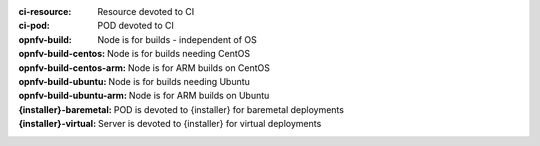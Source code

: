 .. This work is licensed under a Creative Commons Attribution 4.0 International License.
.. SPDX-License-Identifier: CC-BY-4.0
.. (c) Open Platform for NFV Project, Inc. and its contributors

:ci-resource: Resource devoted to CI
:ci-pod: POD devoted to CI
:opnfv-build: Node is for builds - independent of OS
:opnfv-build-centos: Node is for builds needing CentOS
:opnfv-build-centos-arm: Node is for ARM builds on CentOS
:opnfv-build-ubuntu: Node is for builds needing Ubuntu
:opnfv-build-ubuntu-arm: Node is for ARM builds on Ubuntu
:{installer}-baremetal: POD is devoted to {installer} for baremetal deployments
:{installer}-virtual: Server is devoted to {installer} for virtual deployments
